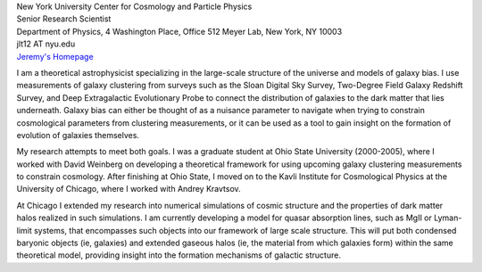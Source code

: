 .. title: Jeremy Tinker, Former BCCP Postdoc
.. slug: jeremy-tinker
.. date: 2013-11-18 08:31:31
.. tags: 
.. description: 


.. image:: /images/people/jer.jpg
   :align: left

| New York University Center for Cosmology and Particle Physics
| Senior Research Scientist
| Department of Physics, 4 Washington Place, Office 512 Meyer Lab,  New York, NY 10003
| jlt12 AT nyu.edu
| `Jeremy's Homepage <http://cosmo.nyu.edu/~tinker/>`_

I am a theoretical astrophysicist specializing in the large-scale
structure of the universe and models of galaxy bias. I use
measurements of galaxy clustering from surveys such as the Sloan
Digital Sky Survey, Two-Degree Field Galaxy Redshift Survey, and Deep
Extragalactic Evolutionary Probe to connect the distribution of
galaxies to the dark matter that lies underneath. Galaxy bias can
either be thought of as a nuisance parameter to navigate when trying
to constrain cosmological parameters from clustering measurements, or
it can be used as a tool to gain insight on the formation of evolution
of galaxies themselves.

My research attempts to meet both goals. I was a graduate student at
Ohio State University (2000-2005), where I worked with David Weinberg
on developing a theoretical framework for using upcoming galaxy
clustering measurements to constrain cosmology. After finishing at
Ohio State, I moved on to the Kavli Institute for Cosmological Physics
at the University of Chicago, where I worked with Andrey Kravtsov.

At Chicago I extended my research into numerical simulations of cosmic
structure and the properties of dark matter halos realized in such
simulations. I am currently developing a model for quasar absorption
lines, such as MgII or Lyman-limit systems, that encompasses such
objects into our framework of large scale structure. This will put
both condensed baryonic objects (ie, galaxies) and extended gaseous
halos (ie, the material from which galaxies form) within the same
theoretical model, providing insight into the formation mechanisms of
galactic structure.
